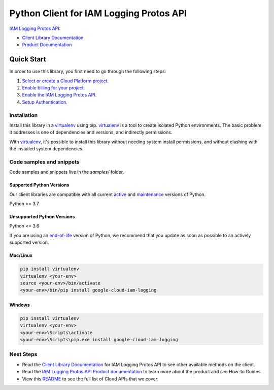 Python Client for IAM Logging Protos API
========================================

|stable| |pypi| |versions|

`IAM Logging Protos API`_: 

- `Client Library Documentation`_
- `Product Documentation`_

.. |stable| image:: https://img.shields.io/badge/support-stable-gold.svg
   :target: https://github.com/googleapis/google-cloud-python/blob/main/README.rst#stability-levels
.. |pypi| image:: https://img.shields.io/pypi/v/google-cloud-iam-logging.svg
   :target: https://pypi.org/project/google-cloud-iam-logging/
.. |versions| image:: https://img.shields.io/pypi/pyversions/google-cloud-iam-logging.svg
   :target: https://pypi.org/project/google-cloud-iam-logging/
.. _IAM Logging Protos API: https://cloud.google.com/iam/docs/audit-logging
.. _Client Library Documentation: https://cloud.google.com/python/docs/reference/iamlogging/latest
.. _Product Documentation:  https://cloud.google.com/iam/docs/audit-logging

Quick Start
-----------

In order to use this library, you first need to go through the following steps:

1. `Select or create a Cloud Platform project.`_
2. `Enable billing for your project.`_
3. `Enable the IAM Logging Protos API.`_
4. `Setup Authentication.`_

.. _Select or create a Cloud Platform project.: https://console.cloud.google.com/project
.. _Enable billing for your project.: https://cloud.google.com/billing/docs/how-to/modify-project#enable_billing_for_a_project
.. _Enable the IAM Logging Protos API.:  https://cloud.google.com/iam/docs/audit-logging
.. _Setup Authentication.: https://googleapis.dev/python/google-api-core/latest/auth.html

Installation
~~~~~~~~~~~~

Install this library in a `virtualenv`_ using pip. `virtualenv`_ is a tool to
create isolated Python environments. The basic problem it addresses is one of
dependencies and versions, and indirectly permissions.

With `virtualenv`_, it's possible to install this library without needing system
install permissions, and without clashing with the installed system
dependencies.

.. _`virtualenv`: https://virtualenv.pypa.io/en/latest/


Code samples and snippets
~~~~~~~~~~~~~~~~~~~~~~~~~

Code samples and snippets live in the `samples/` folder.


Supported Python Versions
^^^^^^^^^^^^^^^^^^^^^^^^^
Our client libraries are compatible with all current `active`_ and `maintenance`_ versions of
Python.

Python >= 3.7

.. _active: https://devguide.python.org/devcycle/#in-development-main-branch
.. _maintenance: https://devguide.python.org/devcycle/#maintenance-branches

Unsupported Python Versions
^^^^^^^^^^^^^^^^^^^^^^^^^^^
Python <= 3.6

If you are using an `end-of-life`_
version of Python, we recommend that you update as soon as possible to an actively supported version.

.. _end-of-life: https://devguide.python.org/devcycle/#end-of-life-branches

Mac/Linux
^^^^^^^^^

.. code-block:: console

    pip install virtualenv
    virtualenv <your-env>
    source <your-env>/bin/activate
    <your-env>/bin/pip install google-cloud-iam-logging


Windows
^^^^^^^

.. code-block:: console

    pip install virtualenv
    virtualenv <your-env>
    <your-env>\Scripts\activate
    <your-env>\Scripts\pip.exe install google-cloud-iam-logging

Next Steps
~~~~~~~~~~

-  Read the `Client Library Documentation`_ for IAM Logging Protos API
   to see other available methods on the client.
-  Read the `IAM Logging Protos API Product documentation`_ to learn
   more about the product and see How-to Guides.
-  View this `README`_ to see the full list of Cloud
   APIs that we cover.

.. _IAM Logging Protos API Product documentation:  https://cloud.google.com/iam/docs/audit-logging
.. _README: https://github.com/googleapis/google-cloud-python/blob/main/README.rst
